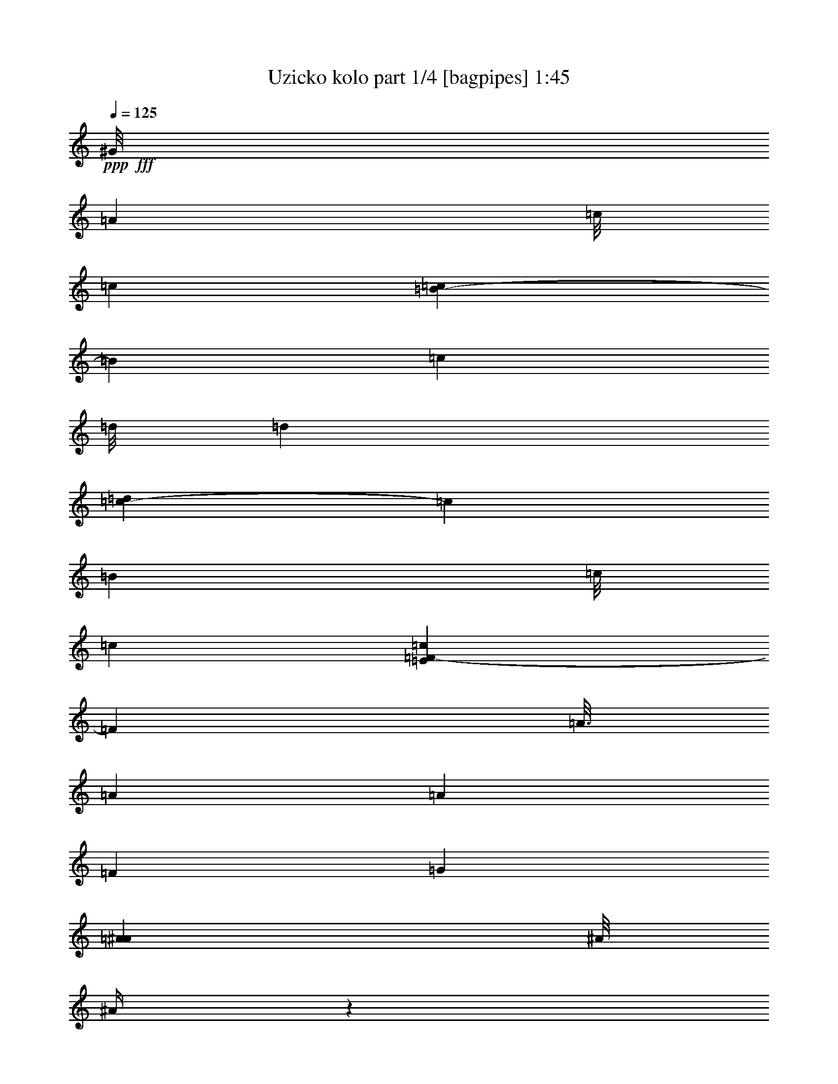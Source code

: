 % Produced with Bruzo's Transcoding Environment
% Transcribed by  Bruzo

X:1
T:  Uzicko kolo part 1/4 [bagpipes] 1:45
Z: Transcribed with BruTE 64
L: 1/4
Q: 125
K: C
+ppp+
+fff+
[^G/8]
[=A7937/31744]
[=c/8]
[=c5953/31744]
[=c3307/15872=B3307/15872-]
[=B11575/31744]
[=c11575/31744]
[=d/8]
[=d5953/31744]
[=d3307/15872=c3307/15872-]
[=c11575/31744]
[=B11575/31744]
[=c/8]
[=c5953/31744]
[=E3307/15872=c3307/15872=F3307/15872-]
[=F11245/31744]
[=A3/16]
[=A7937/31744]
[=A1571/7936]
[=F6283/31744]
[=G1819/7936]
[=A7937/31744^A7937/31744]
[^A/8]
[^A133/512]
z1491/3968
[^A2811/15872]
[^A/8]
[^A4299/31744]
[=A9591/31744-]
[=E/8=A/8]
[=F12237/31744]
[=A2811/15872]
[=A/8]
[=A4299/31744]
[=A1571/7936]
[=F7275/31744]
[=G1571/7936]
[=A9591/31744^A9591/31744]
[^A3/16]
[^A533/3968]
z5805/15872
[^A/8]
[^A5953/31744]
[^A3307/15872=A3307/15872-]
[=A7607/31744-]
[=E/8=A/8]
[=F13559/31744]
[=G12567/31744]
[=G1819/7936]
[=F6283/31744]
[=E1571/7936]
[=F5291/31744]
[=G/8]
[=G7937/31744]
[=G4251/31744]
z1453/3968
[=G3/16]
[=G5953/31744]
[=G/8]
[=G5953/31744]
[=G3307/15872^G3307/15872=A3307/15872-]
[=A11245/31744]
[=c3/16]
[=c7937/31744]
[=B12567/31744]
[=c13229/31744]
[=d3/16]
[=d7937/31744]
[=c12567/31744]
[=B13229/31744]
[=c3/16]
[=c7937/31744=E7937/31744]
[=F12237/31744]
[=A2811/15872]
[=A/8]
[=A4299/31744]
[=A1571/7936]
[=F7275/31744]
[=G1571/7936]
[=A9591/31744^A9591/31744]
[^A3/16]
[^A33/248]
z5825/15872
[^A/8]
[^A5953/31744]
[^A3307/15872=A3307/15872-]
[=A7607/31744-]
[=E/8=A/8]
[=F11575/31744]
[=A/8]
[=A7937/31744]
[=A4961/15872]
[=F6283/31744]
[=G1571/7936]
[=A5291/31744]
[^A/8]
[^A7937/31744]
[^A4211/31744]
z729/1984
[^A3/16]
[^A7937/31744]
[=A7937/31744-]
[=E3307/15872=A3307/15872=F3307/15872-]
[=F11575/31744]
[=G13559/31744]
[=G1571/7936]
[=F6283/31744]
[=E1819/7936]
[=F7937/31744=G7937/31744]
[=G/8]
[=G4083/15872]
z1501/3968
[=G2811/15872]
[=G/8]
[=G5953/31744]
[=G/8]
[=G7937/31744^G7937/31744]
[=A379/992]
z3417/7936
[^A3/16]
[^A7937/31744]
[=A7937/31744-]
[^G3307/15872=A3307/15872-]
[=A2865/7936]
z5845/15872
[^A/8]
[^A5953/31744]
[^A3307/15872=A3307/15872-]
[=A7607/31744-]
[^G/8=A/8]
[=A1721/3968]
z97/256
[^A2811/15872]
[^A/8]
[^A4299/31744]
[=A11575/31744]
[=G/8]
[=G5953/31744]
[=G/8]
[=G2977/15872]
[=G/8]
[=G5953/31744]
[=G/8]
[=G7937/31744]
[=F7937/31744-]
[=F3307/15872^G3307/15872=A3307/15872-]
[=A715/1984]
z5855/15872
[^A/8]
[^A5953/31744]
[^A3307/15872=A3307/15872-]
[=A11245/31744]
[^A3/16]
[^A7937/31744]
[=A12567/31744]
[=G1819/7936]
[=A6283/31744]
[=F11575/31744]
[=G/8]
[=G5953/31744]
[=G/8]
[=G2977/15872]
[=G/8]
[=G5953/31744]
[=G/8]
[=G7937/31744]
[=A1571/7936]
[^A6283/31744]
[=c1819/7936]
[=d6283/31744]
[=c1571/7936]
[=d7275/31744]
[=c1571/7936]
[^A6283/31744]
[=A1323/7936]
[=G/8-]
[=G4299/31744^G4299/31744]
[=A429/992]
z3017/7936
[^A2811/15872]
[^A/8]
[^A4299/31744]
[=A9591/31744-]
[^G/8=A/8]
[=A3513/7936]
z367/992
[^A2811/15872]
[^A/8]
[^A4299/31744]
[=A9591/31744-]
[^G/8=A/8]
[=A1549/3968]
z3351/7936
[^A3/16]
[^A7937/31744]
[=A12237/31744]
[=G2811/15872]
[=G/8]
[=G5953/31744]
[=G/8]
[=G5953/31744]
[=G/8]
[=G5953/31744]
[=G3307/15872=F3307/15872-]
[=F7607/31744-]
[=F/8^G/8]
[=A877/1984]
z2941/7936
[^A2811/15872]
[^A/8]
[^A4299/31744]
[=A11575/31744]
[^A/8]
[^A5953/31744]
[^A3307/15872=A3307/15872-]
[=A11575/31744]
[=G1571/7936]
[=A7275/31744]
[=F12237/31744]
[=G2811/15872]
[=G/8]
[=G5953/31744]
[=G/8]
[=G5953/31744]
[=G/8]
[=G5953/31744]
[=G/8]
[=G2977/15872]
[=G/8]
[=G5953/31744]
[=G/8]
[=G5953/31744]
[=G/8]
[=G5953/31744]
[=G/8]
[=G2977/15872]
[=G/8]
[=G5953/31744]
[=G/8]
[=G7937/31744^c7937/31744]
[=d12237/31744]
+ff+
[=f2811/15872]
[=f/8]
[=f4299/31744]
[=e13559/31744]
[=f12237/31744]
[=g2811/15872]
[=g/8]
[=g4299/31744]
[=f13559/31744]
[=e12237/31744]
[=f2811/15872]
[=f/8]
+fff+
[^G4299/31744=f4299/31744]
[^A13559/31744]
[=d12567/31744]
[=d1819/7936]
[^A6283/31744]
[=c1571/7936]
[=d5291/31744]
+f+
[^d/8]
[^d7937/31744]
[^d4961/15872]
+fff+
[=c6283/31744]
+ff+
[=f1571/7936]
+f+
[^d5291/31744]
+fff+
[=c/8]
[=c5953/31744]
[^G3307/15872=c3307/15872^A3307/15872-]
[^A11575/31744]
[=d13559/31744]
[=d1571/7936]
[^A6283/31744]
[=c1819/7936]
[=d7937/31744^d7937/31744]
+f+
[^d/8]
[^d7937/31744]
[^d1571/7936]
+fff+
[=c6283/31744]
+ff+
[=f1819/7936]
+fff+
[^d7937/31744=c7937/31744]
[=c/8]
[=c7937/31744=A7937/31744]
[^A12237/31744]
[=c2811/15872]
[=c/8]
[=c4299/31744]
[=c1571/7936]
[^A7275/31744]
[=A1571/7936]
[^A9591/31744=c9591/31744]
[=c3/16]
[=c273/1984]
z5753/15872
[=c/8]
[=c5953/31744]
[=c/8]
[=c2977/15872]
[=c/8]
[=c4299/31744^c4299/31744]
[=d11575/31744]
+ff+
[=f/8]
[=f5953/31744]
[=f3307/15872=e3307/15872-]
[=e11575/31744]
[=f11575/31744]
[=g/8]
[=g5953/31744]
[=g3307/15872=f3307/15872-]
[=f11575/31744]
[=e11575/31744]
[=f/8]
[=f5953/31744]
+fff+
[^G3307/15872=f3307/15872^A3307/15872-]
[^A11575/31744]
[=d13559/31744]
[=d1571/7936]
[^A6283/31744]
[=c1819/7936]
[=d7937/31744^d7937/31744]
+f+
[^d/8]
[^d7937/31744]
[^d1571/7936]
+fff+
[=c6283/31744]
+ff+
[=f1819/7936]
+fff+
[^d7937/31744=c7937/31744]
[=c/8]
[=c7937/31744^G7937/31744]
[^A12567/31744]
[=d13559/31744]
[=d1571/7936]
[^A7275/31744]
[=c1571/7936]
[=d9591/31744^d9591/31744]
+f+
[^d3/16]
[^d4299/31744]
[^d1571/7936]
+fff+
[=c7275/31744]
+ff+
[=f1571/7936]
+fff+
[^d9591/31744=c9591/31744]
[=c3/16]
[=A4299/31744=c4299/31744]
[^A11575/31744]
[=c/8]
[=c7937/31744]
[=c4961/15872]
[^A6283/31744]
[=A1571/7936]
[^A5291/31744]
[=c/8]
[=c7937/31744]
[=c4315/31744]
z1445/3968
[=c3/16]
[=c5953/31744]
[=c/8]
[=c5953/31744]
[=c3307/15872^c3307/15872=d3307/15872-]
[=d181/496]
z5783/15872
+f+
[^d/8]
[^d5953/31744]
+fff+
[^d3307/15872=d3307/15872-]
[=d7607/31744-]
[^c/8=d/8]
[=d3473/7936]
z3/8
+f+
[^d2811/15872]
[^d/8]
[^d4299/31744]
+fff+
[=d9591/31744-]
[^c/8=d/8]
[=d1529/3968]
z3391/7936
+f+
[^d3/16]
[^d7937/31744]
+fff+
[=d12237/31744]
[=c2811/15872]
[=c/8]
[=c5953/31744]
[=c/8]
[=c5953/31744]
[=c/8]
[=c5953/31744]
[=c3307/15872^A3307/15872-]
[^A7607/31744-]
[^A/8^c/8]
[=d867/1984]
z2981/7936
+f+
[^d2811/15872]
[^d/8]
[^d4299/31744]
+fff+
[=d11575/31744]
+f+
[^d/8]
[^d5953/31744]
+fff+
[^d3307/15872=d3307/15872-]
[=d11575/31744]
[=c1571/7936]
[=d7275/31744]
[^A12237/31744]
[=c2811/15872]
[=c/8]
[=c5953/31744]
[=c/8]
[=c5953/31744]
[=c/8]
[=c5953/31744]
[=c3307/15872=d3307/15872-]
[=d1323/7936]
+f+
[^d6283/31744]
+ff+
[=f1571/7936]
[=g7275/31744]
[=f1571/7936]
[=g6283/31744]
[=f1819/7936]
+f+
[^d6283/31744]
+fff+
[=d1571/7936]
[=c7275/31744^c7275/31744]
[=d381/992]
z3401/7936
+f+
[^d3/16]
[^d7937/31744]
+fff+
[=d7937/31744-]
[^c3307/15872=d3307/15872-]
[=d2881/7936]
z5813/15872
+f+
[^d/8]
[^d5953/31744]
+fff+
[^d3307/15872=d3307/15872-]
[=d7607/31744-]
[^c/8=d/8]
[=d1729/3968]
z2991/7936
+f+
[^d2811/15872]
[^d/8]
[^d4299/31744]
+fff+
[=d11575/31744]
[=c/8]
[=c5953/31744]
[=c/8]
[=c2977/15872]
[=c/8]
[=c5953/31744]
[=c/8]
[=c7937/31744]
[^A7937/31744-]
[^A3307/15872^c3307/15872=d3307/15872-]
[=d719/1984]
z5823/15872
+f+
[^d/8]
[^d5953/31744]
+fff+
[^d3307/15872=d3307/15872-]
[=d11245/31744]
+f+
[^d3/16]
[^d7937/31744]
+fff+
[=d12567/31744]
[=c1819/7936]
[=d6283/31744]
[^A11575/31744]
[=c/8]
[=c5953/31744]
[=c/8]
[=c2977/15872]
[=c/8]
[=c5953/31744]
[=c3307/15872^A3307/15872-]
[^A5291/31744]
[=A1571/7936]
[^A9591/31744=c9591/31744]
[=c3/16]
[=c5953/31744]
[=c/8]
[=c8175/31744]
z685/992
[^G/8]
[=A11575/31744]
[=c/8]
[=c5953/31744]
[=c3307/15872=B3307/15872-]
[=B11575/31744]
[=c11575/31744]
[=d/8]
[=d5953/31744]
[=d3307/15872=c3307/15872-]
[=c11575/31744]
[=B11575/31744]
[=c/8]
[=c5953/31744]
[=E3307/15872=c3307/15872=F3307/15872-]
[=F11245/31744]
[=A3/16]
[=A7937/31744]
[=A1571/7936]
[=F6283/31744]
[=G1819/7936]
[=A7937/31744^A7937/31744]
[^A/8]
[^A4075/15872]
z1503/3968
[^A2811/15872]
[^A/8]
[^A4299/31744]
[=A9591/31744-]
[=E/8=A/8]
[=F12237/31744]
[=A2811/15872]
[=A/8]
[=A4299/31744]
[=A1571/7936]
[=F7275/31744]
[=G1571/7936]
[=A9591/31744^A9591/31744]
[^A3/16]
[^A521/3968]
z5853/15872
[^A/8]
[^A5953/31744]
[^A3307/15872=A3307/15872-]
[=A7607/31744-]
[=E/8=A/8]
[=F13559/31744]
[=G12567/31744]
[=G1819/7936]
[=F6283/31744]
[=E1571/7936]
[=F5291/31744]
[=G/8]
[=G7937/31744]
[=G4155/31744]
z1465/3968
[=G3/16]
[=G5953/31744]
[=G/8]
[=G5953/31744]
[=G3307/15872^G3307/15872=A3307/15872-]
[=A11245/31744]
[=c3/16]
[=c7937/31744]
[=B12567/31744]
[=c13229/31744]
[=d3/16]
[=d7937/31744]
[=c12567/31744]
[=B13229/31744]
[=c3/16]
[=c7937/31744=E7937/31744]
[=F12237/31744]
[=A7275/31744]
[=A/8]
[=A4961/15872]
[=F6283/31744]
[=G1571/7936]
[=A5291/31744]
[^A/8]
[^A7937/31744]
[^A4459/31744]
z1427/3968
[^A3/16]
[^A7937/31744]
[=A7937/31744-]
[=E3307/15872=A3307/15872=F3307/15872-]
[=F11245/31744]
[=A3/16]
[=A7937/31744]
[=A1571/7936]
[=F6283/31744]
[=G1819/7936]
[=A7937/31744^A7937/31744]
[^A/8]
[^A4299/31744]
[^A4115/31744]
z735/1984
[^A2811/15872]
[^A/8]
[^A4299/31744]
[=A9591/31744-]
[=E/8=A/8]
[=F12567/31744]
[=G13559/31744]
[=G1571/7936]
[=F7275/31744]
[=E1571/7936]
[=F9591/31744=G9591/31744]
[=G3/16]
[=G277/1984]
z5721/15872
[=G/8]
[=G5953/31744]
[=G/8]
[=G2977/15872]
[=G/8]
[=G4299/31744^G4299/31744]
[=A219/496]
z95/256
[^A2811/15872]
[^A/8]
[^A4299/31744]
[=A9591/31744-]
[^G/8=A/8]
[=A3089/7936]
z105/248
[^A3/16]
[^A7937/31744]
[=A7937/31744-]
[^G3307/15872=A3307/15872-]
[=A1461/3968]
z5731/15872
[^A/8]
[^A5953/31744]
[^A3307/15872=A3307/15872-]
[=A11245/31744]
[=G3/16]
[=G5953/31744]
[=G/8]
[=G5953/31744]
[=G/8]
[=G2977/15872]
[=G/8]
[=G4299/31744]
[=F9591/31744-]
[=F/8^G/8]
[=A771/1984]
z3365/7936
[^A3/16]
[^A7937/31744]
[=A12237/31744]
[^A2811/15872]
[^A/8]
[^A4299/31744]
[=A13559/31744]
[=G1571/7936]
[=A6283/31744]
[=F13229/31744]
[=G3/16]
[=G5953/31744]
[=G/8]
[=G5953/31744]
[=G/8]
[=G2977/15872]
[=G/8]
[=G4299/31744]
[=A1571/7936]
[^A7275/31744]
[=c1571/7936]
[=d6283/31744]
[=c1819/7936]
[=d6283/31744]
[=c1571/7936]
[^A7275/31744]
[=A1571/7936]
[=G8267/31744^G8267/31744=A8267/31744-]
[=A91/248]
z5751/15872
[^A/8]
[^A5953/31744]
[^A3307/15872=A3307/15872-]
[=A7607/31744-]
[^G/8=A/8]
[=A3489/7936]
z185/496
[^A2811/15872]
[^A/8]
[^A4299/31744]
[=A9591/31744-]
[^G/8=A/8]
[=A1537/3968]
z3375/7936
[^A3/16]
[^A7937/31744]
[=A12237/31744]
[=G2811/15872]
[=G/8]
[=G5953/31744]
[=G/8]
[=G5953/31744]
[=G/8]
[=G5953/31744]
[=G3307/15872=F3307/15872-]
[=F7607/31744-]
[=F/8^G/8]
[=A871/1984]
z2965/7936
[^A2811/15872]
[^A/8]
[^A4299/31744]
[=A11575/31744]
[^A/8]
[^A5953/31744]
[^A3307/15872=A3307/15872-]
[=A11575/31744]
[=G1571/7936]
[=A7275/31744]
[=F12237/31744]
[=G2811/15872]
[=G/8]
[=G5953/31744]
[=G/8]
[=G5953/31744]
[=G/8]
[=G5953/31744]
[=G/8]
[=G2977/15872]
[=G/8]
[=G5953/31744]
[=G/8]
[=G5953/31744]
[=G/8]
[=G5953/31744]
[=G/8]
[=G2977/15872]
[=G/8]
[=G4299/31744]
[=F9591/31744-]
[=F/8=A/8]
[^A12567/31744]
[=F13559/31744]
[^A13559/31744]
[=c7937/31744-]
[=c3307/15872^c3307/15872=d3307/15872-]
[=d11575/31744]
+f+
[^d13559/31744]
+fff+
[=d12567/31744]
[=c9591/31744-]
[=c2811/15872^c2811/15872=d2811/15872]
[=d/8]
[=d5953/31744]
[=d/8]
[=d5953/31744]
[=d/8]
[=d2977/15872]
[=d/8]
[=d5953/31744]
[=d/8]
[=d5953/31744]
[=d/8]
[=d5953/31744]
[=d/8]
[=d2977/15872]
[=d/8]
[=d5953/31744]
[=d/8]
[=d5953/31744]
[=d/8]
[=d5953/31744]
[=d3307/15872=f3307/15872-]
+ff+
[=f11575/31744]
+f+
[^d11575/31744]
[^d/8]
[^d5953/31744]
+fff+
[^d3307/15872=d3307/15872-]
[=d11245/31744]
[=d3/16]
[=d7937/31744]
[=c12237/31744]
[=c2811/15872]
[=c/8]
[=c4299/31744]
[=B9591/31744]
[=B3/16=c3/16]
[=c5953/31744]
[=c/8]
[=c2977/15872]
[=c/8]
[=c5953/31744]
[=c/8]
[=c5953/31744]
[=c/8]
[=c5953/31744]
[=c/8]
[=c2977/15872]
[=c/8]
[=c5953/31744]
[=c/8]
[=c5953/31744]
[=c/8]
[=c5953/31744]
[=c3307/15872=F3307/15872-]
[=F7607/31744-]
[=F/8=A/8]
[^A13559/31744]
[=F12567/31744]
[^A13559/31744]
[=c9591/31744-]
[=c/8^c/8]
[=d12567/31744]
+f+
[^d13559/31744]
+fff+
[=d13559/31744]
[=c7937/31744-]
[=c1075/7936^c1075/7936=d1075/7936-]
[=d2811/15872]
[=d/8]
[=d5953/31744]
[=d/8]
[=d5953/31744]
[=d/8]
[=d5953/31744]
[=d/8]
[=d2977/15872]
[=d/8]
[=d5953/31744]
[=d/8]
[=d5953/31744]
[=d/8]
[=d5953/31744]
[=d/8]
[=d2977/15872]
[=d/8]
[=d5953/31744]
[=d/8]
[=d7937/31744]
+ff+
[=f12567/31744]
+f+
[^d13229/31744]
[^d3/16]
[^d7937/31744]
+fff+
[=d12237/31744]
[=d2811/15872]
[=d/8]
[=d4299/31744]
[=c11575/31744]
[=c/8]
[=c5953/31744]
[=c3307/15872=B3307/15872-]
[=B7607/31744]
[=B2811/15872=c2811/15872]
[=c/8]
[=c5953/31744]
[=c/8]
[=c5953/31744]
[=c/8]
[=c2977/15872]
[=c/8]
[=c5953/31744]
[=c/8]
[=c5953/31744]
[=c/8]
[=c5953/31744]
[=c/8]
[=c2977/15872]
[=c/8]
[=c5953/31744]
[=c/8]
[=c5953/31744]
[=c/8]
[=c5953/31744]
[^G3307/15872=c3307/15872=A3307/15872-]
[=A359/992]
z5831/15872
[^A/8]
[^A5953/31744]
[^A3307/15872=A3307/15872-]
[=A7607/31744-]
[^G/8=A/8]
[=A3449/7936]
z375/992
[^A2811/15872]
[^A/8]
[^A4299/31744]
[=A9591/31744-]
[^G/8=A/8]
[=A1517/3968]
z3415/7936
[^A3/16]
[^A7937/31744]
[=A12237/31744]
[=G2811/15872]
[=G/8]
[=G5953/31744]
[=G/8]
[=G5953/31744]
[=G/8]
[=G5953/31744]
[=G3307/15872=F3307/15872-]
[=F7607/31744-]
[=F/8^G/8]
[=A861/1984]
z3005/7936
[^A2811/15872]
[^A/8]
[^A4299/31744]
[=A11575/31744]
[^A/8]
[^A5953/31744]
[^A3307/15872=A3307/15872-]
[=A11575/31744]
[=G1571/7936]
[=A7275/31744]
[=F12237/31744]
[=G2811/15872]
[=G/8]
[=G5953/31744]
[=G/8]
[=G5953/31744]
[=G/8]
[=G5953/31744]
[=G3307/15872=A3307/15872-]
[=A1323/7936]
[^A6283/31744]
[=c1571/7936]
[=d7275/31744]
[=c1571/7936]
[=d6283/31744]
[=c1819/7936]
[^A6283/31744]
[=A1571/7936]
[=G7275/31744^G7275/31744]
[=A189/496]
z3425/7936
[^A3/16]
[^A7937/31744]
[=A7937/31744-]
[^G3307/15872=A3307/15872-]
[=A2857/7936]
z5861/15872
[^A/8]
[^A5953/31744]
[^A3307/15872=A3307/15872-]
[=A7607/31744-]
[^G/8=A/8]
[=A1717/3968]
z3015/7936
[^A2811/15872]
[^A/8]
[^A4299/31744]
[=A11575/31744]
[=G/8]
[=G5953/31744]
[=G/8]
[=G2977/15872]
[=G/8]
[=G5953/31744]
[=G/8]
[=G7937/31744]
[=F9591/31744-]
[=F/8^G/8]
[=A25/64]
z3349/7936
[^A3/16]
[^A7937/31744]
[=A12237/31744]
[^A2811/15872]
[^A/8]
[^A4299/31744]
[=A13559/31744]
[=G1571/7936]
[=A6283/31744]
[=F13229/31744]
[=G3/16]
[=G5953/31744]
[=G/8]
[=G5953/31744]
[=G/8]
[=G2977/15872]
[=G/8]
[=G5953/31744]
[=G/8]
[=G5953/31744]
[=G/8]
[=G5953/31744]
[=G/8]
[=G2977/15872]
[=G/8]
[=G5953/31744]
[=G/8]
[=G7937/31744]
[=F12567/31744]
[=G,13311/3968=B,13311/3968=F13311/3968=G13311/3968]
[=C,13201/3968=E,13201/3968=G,13201/3968=C13201/3968=E13201/3968]
z99035/15872

X:2
T:  Uzicko kolo part 2/4 [harp] 1:45
Z: Transcribed with BruTE 50
L: 1/4
Q: 125
K: C
+ppp+
z13559/31744
+fff+
[=F12233/31744=A12233/31744=c12233/31744=f12233/31744]
z13893/31744
[=F13883/31744=A13883/31744=c13883/31744=f13883/31744]
z12243/31744
[=F13549/31744=A13549/31744=c13549/31744=f13549/31744]
z13569/31744
[=F12223/31744=A12223/31744=c12223/31744=f12223/31744]
z13903/31744
[=F13873/31744=A13873/31744=c13873/31744=f13873/31744]
z12253/31744
[=F13539/31744=A13539/31744=c13539/31744=f13539/31744]
z13579/31744
[=C12213/31744=E12213/31744^A12213/31744=c12213/31744=e12213/31744]
z13913/31744
[=C13863/31744=E13863/31744^A13863/31744=c13863/31744=e13863/31744]
z12263/31744
[=F13529/31744=A13529/31744=c13529/31744=f13529/31744]
z13589/31744
[=F12203/31744=A12203/31744=c12203/31744=f12203/31744]
z13923/31744
[=C13853/31744=E13853/31744^A13853/31744=c13853/31744=e13853/31744]
z12273/31744
[=C13519/31744=E13519/31744^A13519/31744=c13519/31744=e13519/31744]
z13599/31744
[=G,12193/31744=D12193/31744=F12193/31744=B12193/31744=f12193/31744=g12193/31744]
z13933/31744
[=G,13843/31744=D13843/31744=F13843/31744=B13843/31744=f13843/31744=g13843/31744]
z12283/31744
[=C13509/31744=E13509/31744^A13509/31744=c13509/31744=e13509/31744]
z439/1024
[=C393/1024=E393/1024^A393/1024=c393/1024=e393/1024]
z13943/31744
[=F13833/31744=A13833/31744=c13833/31744=f13833/31744]
z12293/31744
[=F13499/31744=A13499/31744=c13499/31744=f13499/31744]
z13619/31744
[=F12173/31744=A12173/31744=c12173/31744=f12173/31744]
z13953/31744
[=F13823/31744=A13823/31744=c13823/31744=f13823/31744]
z12303/31744
[=F13489/31744=A13489/31744=c13489/31744=f13489/31744]
z13629/31744
[=F12163/31744=A12163/31744=c12163/31744=f12163/31744]
z13963/31744
[=C13813/31744=E13813/31744^A13813/31744=c13813/31744=e13813/31744]
z12313/31744
[=C13479/31744=E13479/31744^A13479/31744=c13479/31744=e13479/31744]
z13639/31744
[=F12153/31744=A12153/31744=c12153/31744=f12153/31744]
z13973/31744
[=F13803/31744=A13803/31744=c13803/31744=f13803/31744]
z12323/31744
[=C13469/31744=E13469/31744^A13469/31744=c13469/31744=e13469/31744]
z13649/31744
[=C12143/31744=E12143/31744^A12143/31744=c12143/31744=e12143/31744]
z13983/31744
[=G,13793/31744=D13793/31744=F13793/31744=B13793/31744=f13793/31744=g13793/31744]
z12333/31744
[=G,13459/31744=D13459/31744=F13459/31744=B13459/31744=f13459/31744=g13459/31744]
z13659/31744
[=C12133/31744=E12133/31744^A12133/31744=c12133/31744=e12133/31744]
z13993/31744
[=C13783/31744=E13783/31744^A13783/31744=c13783/31744=e13783/31744]
z12343/31744
[=F13449/31744=A13449/31744=c13449/31744=f13449/31744]
z13669/31744
[=F12123/31744=A12123/31744=c12123/31744=f12123/31744]
z14003/31744
[=F13773/31744=A13773/31744=c13773/31744=f13773/31744]
z12353/31744
[=F13439/31744=A13439/31744=c13439/31744=f13439/31744]
z13679/31744
[=F12113/31744=A12113/31744=c12113/31744=f12113/31744]
z14013/31744
[=F13763/31744=A13763/31744=c13763/31744=f13763/31744]
z12363/31744
[=C13429/31744=E13429/31744^A13429/31744=c13429/31744=e13429/31744]
z13689/31744
[=C12103/31744=E12103/31744^A12103/31744=c12103/31744=e12103/31744]
z14023/31744
[=F13753/31744=A13753/31744=c13753/31744=f13753/31744]
z12373/31744
[=F13419/31744=A13419/31744=c13419/31744=f13419/31744]
z13699/31744
[=G,12093/31744=D12093/31744=F12093/31744=B12093/31744=f12093/31744=g12093/31744]
z14033/31744
[=G,13743/31744=D13743/31744=F13743/31744=B13743/31744=f13743/31744=g13743/31744]
z12383/31744
[=C13409/31744=E13409/31744^A13409/31744=c13409/31744=e13409/31744]
z13709/31744
[=C12083/31744=E12083/31744^A12083/31744=c12083/31744=e12083/31744]
z453/1024
[=C443/1024=E443/1024^A443/1024=c443/1024=e443/1024]
z12393/31744
[=C13399/31744=E13399/31744^A13399/31744=c13399/31744=e13399/31744]
z13719/31744
[=F12073/31744=A12073/31744=c12073/31744=f12073/31744]
z14053/31744
[=F13723/31744=A13723/31744=c13723/31744=f13723/31744]
z13395/31744
[=F12397/31744=A12397/31744=c12397/31744=f12397/31744]
z13729/31744
[=F14047/31744=A14047/31744=c14047/31744=f14047/31744]
z12079/31744
[=F13713/31744=A13713/31744=c13713/31744=f13713/31744]
z13405/31744
[=F12387/31744=A12387/31744=c12387/31744=f12387/31744]
z13739/31744
[=C14037/31744=E14037/31744^A14037/31744=c14037/31744=e14037/31744]
z12089/31744
[=C13703/31744=E13703/31744^A13703/31744=c13703/31744=e13703/31744]
z13415/31744
[=F12377/31744=A12377/31744=c12377/31744=f12377/31744]
z13749/31744
[=F14027/31744=A14027/31744=c14027/31744=f14027/31744]
z12099/31744
[=G,13693/31744=D13693/31744=F13693/31744=B13693/31744=f13693/31744=g13693/31744]
z13425/31744
[=G,12367/31744=D12367/31744=F12367/31744=B12367/31744=f12367/31744=g12367/31744]
z13759/31744
[=C14017/31744=E14017/31744^A14017/31744=c14017/31744=e14017/31744]
z12109/31744
[=C13683/31744=E13683/31744^A13683/31744=c13683/31744=e13683/31744]
z13435/31744
[=C12357/31744=E12357/31744^A12357/31744=c12357/31744=e12357/31744]
z13769/31744
[=C14007/31744=E14007/31744^A14007/31744=c14007/31744=e14007/31744]
z12119/31744
[^A13673/31744=d13673/31744=f13673/31744^a13673/31744]
z13445/31744
[^A12347/31744=d12347/31744=f12347/31744^a12347/31744]
z13779/31744
[^A13997/31744=d13997/31744=f13997/31744^a13997/31744]
z12129/31744
[^A13663/31744=d13663/31744=f13663/31744^a13663/31744]
z13455/31744
[^A12337/31744=d12337/31744=f12337/31744^a12337/31744]
z13789/31744
[^A13987/31744=d13987/31744=f13987/31744^a13987/31744]
z12139/31744
[=F13653/31744=A13653/31744^d13653/31744=f13653/31744]
z13465/31744
[=F12327/31744=A12327/31744^d12327/31744=f12327/31744]
z13799/31744
[^A13977/31744=d13977/31744=f13977/31744^a13977/31744]
z12149/31744
[^A13643/31744=d13643/31744=f13643/31744^a13643/31744]
z13475/31744
[=F12317/31744=A12317/31744^d12317/31744=f12317/31744]
z13809/31744
[=F13967/31744=A13967/31744^d13967/31744=f13967/31744]
z12159/31744
[=C13633/31744=E13633/31744^A13633/31744=c13633/31744]
z435/1024
[=C397/1024=E397/1024^A397/1024=c397/1024]
z13819/31744
[=F13957/31744=A13957/31744=c13957/31744=f13957/31744]
z12169/31744
[=F13623/31744=A13623/31744=c13623/31744=f13623/31744]
z13495/31744
[^A12297/31744=d12297/31744=f12297/31744^a12297/31744]
z13829/31744
[^A13947/31744=d13947/31744=f13947/31744^a13947/31744]
z12179/31744
[^A13613/31744=d13613/31744=f13613/31744^a13613/31744]
z13505/31744
[^A12287/31744=d12287/31744=f12287/31744^a12287/31744]
z13839/31744
[^A13937/31744=d13937/31744=f13937/31744^a13937/31744]
z12189/31744
[^A13603/31744=d13603/31744=f13603/31744^a13603/31744]
z13515/31744
[=F12277/31744=A12277/31744^d12277/31744=f12277/31744]
z13849/31744
[=F13927/31744=A13927/31744^d13927/31744=f13927/31744]
z12199/31744
[^A13593/31744=d13593/31744=f13593/31744^a13593/31744]
z13525/31744
[^A12267/31744=d12267/31744=f12267/31744^a12267/31744]
z13859/31744
[=F13917/31744=A13917/31744^d13917/31744=f13917/31744]
z12209/31744
[=F13583/31744=A13583/31744^d13583/31744=f13583/31744]
z13535/31744
[=C12257/31744=E12257/31744^A12257/31744=c12257/31744]
z13869/31744
[=C13907/31744=E13907/31744^A13907/31744=c13907/31744]
z12219/31744
[=F13573/31744=A13573/31744=c13573/31744=f13573/31744]
z13545/31744
[=F12247/31744=A12247/31744=c12247/31744=f12247/31744]
z13879/31744
[^A13897/31744=d13897/31744=f13897/31744^a13897/31744]
z12229/31744
[^A13563/31744=d13563/31744=f13563/31744^a13563/31744]
z13555/31744
[^A12237/31744=d12237/31744=f12237/31744^a12237/31744]
z13889/31744
[^A13887/31744=d13887/31744=f13887/31744^a13887/31744]
z12239/31744
[^A13553/31744=d13553/31744=f13553/31744^a13553/31744]
z13565/31744
[^A12227/31744=d12227/31744=f12227/31744^a12227/31744]
z13899/31744
[=F13877/31744=A13877/31744^d13877/31744=f13877/31744]
z12249/31744
[=F13543/31744=A13543/31744^d13543/31744=f13543/31744]
z13575/31744
[^A12217/31744=d12217/31744=f12217/31744^a12217/31744]
z13909/31744
[^A13867/31744=d13867/31744=f13867/31744^a13867/31744]
z12259/31744
[=C13533/31744=E13533/31744^A13533/31744=c13533/31744]
z13585/31744
[=C12207/31744=E12207/31744^A12207/31744=c12207/31744]
z449/1024
[=F447/1024=A447/1024^d447/1024=f447/1024]
z12269/31744
[=F13523/31744=A13523/31744^d13523/31744=f13523/31744]
z13595/31744
[=F12197/31744=A12197/31744^d12197/31744=f12197/31744]
z13929/31744
[=F13847/31744=A13847/31744^d13847/31744=f13847/31744]
z12279/31744
[^A13513/31744=d13513/31744=f13513/31744^a13513/31744]
z13605/31744
[^A12187/31744=d12187/31744=f12187/31744^a12187/31744]
z13939/31744
[^A13837/31744=d13837/31744=f13837/31744^a13837/31744]
z12289/31744
[^A13503/31744=d13503/31744=f13503/31744^a13503/31744]
z13615/31744
[^A12177/31744=d12177/31744=f12177/31744^a12177/31744]
z13949/31744
[^A13827/31744=d13827/31744=f13827/31744^a13827/31744]
z12299/31744
[=F13493/31744=A13493/31744^d13493/31744=f13493/31744]
z13625/31744
[=F12167/31744=A12167/31744^d12167/31744=f12167/31744]
z13959/31744
[^A13817/31744=d13817/31744=f13817/31744^a13817/31744]
z12309/31744
[^A13483/31744=d13483/31744=f13483/31744^a13483/31744]
z13635/31744
[=C12157/31744=E12157/31744^A12157/31744=c12157/31744]
z13969/31744
[=C13807/31744=E13807/31744^A13807/31744=c13807/31744]
z12319/31744
[=F13473/31744=A13473/31744=c13473/31744=f13473/31744]
z13645/31744
[=F12147/31744=A12147/31744=c12147/31744=f12147/31744]
z13979/31744
[=F13797/31744=A13797/31744=c13797/31744=f13797/31744]
z12329/31744
[=F13463/31744=A13463/31744=c13463/31744=f13463/31744]
z13655/31744
[=F12137/31744=A12137/31744=c12137/31744=f12137/31744]
z13989/31744
[=F13787/31744=A13787/31744=c13787/31744=f13787/31744]
z12339/31744
[=F13453/31744=A13453/31744=c13453/31744=f13453/31744]
z13665/31744
[=F12127/31744=A12127/31744=c12127/31744=f12127/31744]
z13999/31744
[=F13777/31744=A13777/31744=c13777/31744=f13777/31744]
z12349/31744
[=F13443/31744=A13443/31744=c13443/31744=f13443/31744]
z13675/31744
[=C12117/31744=E12117/31744^A12117/31744=c12117/31744=e12117/31744]
z14009/31744
[=C13767/31744=E13767/31744^A13767/31744=c13767/31744=e13767/31744]
z12359/31744
[=F13433/31744=A13433/31744=c13433/31744=f13433/31744]
z13685/31744
[=F12107/31744=A12107/31744=c12107/31744=f12107/31744]
z14019/31744
[=C13757/31744=E13757/31744^A13757/31744=c13757/31744=e13757/31744]
z399/1024
[=C433/1024=E433/1024^A433/1024=c433/1024=e433/1024]
z13695/31744
[=G,12097/31744=D12097/31744=F12097/31744=B12097/31744=f12097/31744=g12097/31744]
z14029/31744
[=G,13747/31744=D13747/31744=F13747/31744=B13747/31744=f13747/31744=g13747/31744]
z12379/31744
[=C13413/31744=E13413/31744^A13413/31744=c13413/31744=e13413/31744]
z13705/31744
[=C12087/31744=E12087/31744^A12087/31744=c12087/31744=e12087/31744]
z14039/31744
[=F13737/31744=A13737/31744=c13737/31744=f13737/31744]
z12389/31744
[=F13403/31744=A13403/31744=c13403/31744=f13403/31744]
z13715/31744
[=F12077/31744=A12077/31744=c12077/31744=f12077/31744]
z14049/31744
[=F13727/31744=A13727/31744=c13727/31744=f13727/31744]
z12399/31744
[=F13393/31744=A13393/31744=c13393/31744=f13393/31744]
z13725/31744
[=F14051/31744=A14051/31744=c14051/31744=f14051/31744]
z12075/31744
[=C13717/31744=E13717/31744^A13717/31744=c13717/31744=e13717/31744]
z13401/31744
[=C12391/31744=E12391/31744^A12391/31744=c12391/31744=e12391/31744]
z13735/31744
[=F14041/31744=A14041/31744=c14041/31744=f14041/31744]
z12085/31744
[=F13707/31744=A13707/31744=c13707/31744=f13707/31744]
z13411/31744
[=C12381/31744=E12381/31744^A12381/31744=c12381/31744=e12381/31744]
z13745/31744
[=C14031/31744=E14031/31744^A14031/31744=c14031/31744=e14031/31744]
z12095/31744
[=G,13697/31744=D13697/31744=F13697/31744=B13697/31744=f13697/31744=g13697/31744]
z13421/31744
[=G,12371/31744=D12371/31744=F12371/31744=B12371/31744=f12371/31744=g12371/31744]
z13755/31744
[=C14021/31744=E14021/31744^A14021/31744=c14021/31744=e14021/31744]
z12105/31744
[=C13687/31744=E13687/31744^A13687/31744=c13687/31744=e13687/31744]
z13431/31744
[=F12361/31744=A12361/31744=c12361/31744=f12361/31744]
z13765/31744
[=F14011/31744=A14011/31744=c14011/31744=f14011/31744]
z12115/31744
[=F13677/31744=A13677/31744=c13677/31744=f13677/31744]
z13441/31744
[=F12351/31744=A12351/31744=c12351/31744=f12351/31744]
z13775/31744
[=F14001/31744=A14001/31744=c14001/31744=f14001/31744]
z12125/31744
[=F13667/31744=A13667/31744=c13667/31744=f13667/31744]
z13451/31744
[=C12341/31744=E12341/31744^A12341/31744=c12341/31744=e12341/31744]
z13785/31744
[=C13991/31744=E13991/31744^A13991/31744=c13991/31744=e13991/31744]
z12135/31744
[=F13657/31744=A13657/31744=c13657/31744=f13657/31744]
z13461/31744
[=F12331/31744=A12331/31744=c12331/31744=f12331/31744]
z445/1024
[=G,451/1024=D451/1024=F451/1024=B451/1024=f451/1024=g451/1024]
z12145/31744
[=G,13647/31744=D13647/31744=F13647/31744=B13647/31744=f13647/31744=g13647/31744]
z13471/31744
[=C12321/31744=E12321/31744^A12321/31744=c12321/31744=e12321/31744]
z13805/31744
[=C13971/31744=E13971/31744^A13971/31744=c13971/31744=e13971/31744]
z12155/31744
[=C13637/31744=E13637/31744^A13637/31744=c13637/31744=e13637/31744]
z13481/31744
[=C12311/31744=E12311/31744^A12311/31744=c12311/31744=e12311/31744]
z13815/31744
[=F13961/31744=A13961/31744=c13961/31744=f13961/31744]
z12165/31744
[=F13627/31744=A13627/31744=c13627/31744=f13627/31744]
z13491/31744
[=F12301/31744=A12301/31744=c12301/31744=f12301/31744]
z13825/31744
[=F13951/31744=A13951/31744=c13951/31744=f13951/31744]
z12175/31744
[=F13617/31744=A13617/31744=c13617/31744=f13617/31744]
z13501/31744
[=F12291/31744=A12291/31744=c12291/31744=f12291/31744]
z13835/31744
[=C13941/31744=E13941/31744^A13941/31744=c13941/31744=e13941/31744]
z12185/31744
[=C13607/31744=E13607/31744^A13607/31744=c13607/31744=e13607/31744]
z13511/31744
[=F12281/31744=A12281/31744=c12281/31744=f12281/31744]
z13845/31744
[=F13931/31744=A13931/31744=c13931/31744=f13931/31744]
z12195/31744
[=G,13597/31744=D13597/31744=F13597/31744=B13597/31744=f13597/31744=g13597/31744]
z13521/31744
[=G,12271/31744=D12271/31744=F12271/31744=B12271/31744=f12271/31744=g12271/31744]
z13855/31744
[=C13921/31744=E13921/31744^A13921/31744=c13921/31744]
z12205/31744
[=C13587/31744=E13587/31744^A13587/31744=c13587/31744]
z13531/31744
[=C12261/31744=E12261/31744^A12261/31744=c12261/31744]
z13865/31744
[=C13911/31744=E13911/31744^A13911/31744=c13911/31744]
z12215/31744
[^A13577/31744=d13577/31744=f13577/31744^a13577/31744]
z13541/31744
[^A12251/31744=d12251/31744=f12251/31744^a12251/31744]
z13875/31744
[^A13901/31744=d13901/31744=f13901/31744^a13901/31744]
z12225/31744
[^A13567/31744=d13567/31744=f13567/31744^a13567/31744]
z13551/31744
[^A12241/31744=d12241/31744=f12241/31744^a12241/31744]
z13885/31744
[^A13891/31744=d13891/31744=f13891/31744^a13891/31744]
z12235/31744
[^A13557/31744=d13557/31744=f13557/31744^a13557/31744]
z13561/31744
[^A12231/31744=d12231/31744=f12231/31744^a12231/31744]
z13895/31744
[^A13881/31744=d13881/31744=f13881/31744^a13881/31744]
z395/1024
[^A437/1024=d437/1024=f437/1024^a437/1024]
z13571/31744
[^A12221/31744=d12221/31744=f12221/31744^a12221/31744]
z13905/31744
[^A13871/31744=d13871/31744=f13871/31744^a13871/31744]
z12255/31744
[=F13537/31744=A13537/31744=c13537/31744=f13537/31744]
z13581/31744
[=F12211/31744=A12211/31744=c12211/31744=f12211/31744]
z13915/31744
[=F13861/31744=A13861/31744=c13861/31744=f13861/31744]
z12265/31744
[=F13527/31744=A13527/31744=c13527/31744=f13527/31744]
z13591/31744
[^A12201/31744=d12201/31744=f12201/31744^a12201/31744]
z13925/31744
[^A13851/31744=d13851/31744=f13851/31744^a13851/31744]
z12275/31744
[^A13517/31744=d13517/31744=f13517/31744^a13517/31744]
z13601/31744
[^A12191/31744=d12191/31744=f12191/31744^a12191/31744]
z13935/31744
[^A13841/31744=d13841/31744=f13841/31744^a13841/31744]
z12285/31744
[^A13507/31744=d13507/31744=f13507/31744^a13507/31744]
z13611/31744
[^A12181/31744=d12181/31744=f12181/31744^a12181/31744]
z13945/31744
[^A13831/31744=d13831/31744=f13831/31744^a13831/31744]
z12295/31744
[^A13497/31744=d13497/31744=f13497/31744^a13497/31744]
z13621/31744
[^A12171/31744=d12171/31744=f12171/31744^a12171/31744]
z13955/31744
[^A13821/31744=d13821/31744=f13821/31744^a13821/31744]
z12305/31744
[^A13487/31744=d13487/31744=f13487/31744^a13487/31744]
z13631/31744
[=F12161/31744=A12161/31744=c12161/31744=f12161/31744]
z13965/31744
[=F13811/31744=A13811/31744=c13811/31744=f13811/31744]
z12315/31744
[=F13477/31744=A13477/31744=c13477/31744=f13477/31744]
z13641/31744
[=F12151/31744=A12151/31744=c12151/31744=f12151/31744]
z13975/31744
[=F13801/31744=A13801/31744=c13801/31744=f13801/31744]
z12325/31744
[=F13467/31744=A13467/31744=c13467/31744=f13467/31744]
z13651/31744
[=F12141/31744=A12141/31744=c12141/31744=f12141/31744]
z13985/31744
[=F13791/31744=A13791/31744=c13791/31744=f13791/31744]
z12335/31744
[=F13457/31744=A13457/31744=c13457/31744=f13457/31744]
z13661/31744
[=F12131/31744=A12131/31744=c12131/31744=f12131/31744]
z13995/31744
[=C13781/31744=E13781/31744^A13781/31744=c13781/31744=e13781/31744]
z12345/31744
[=C13447/31744=E13447/31744^A13447/31744=c13447/31744=e13447/31744]
z441/1024
[=F391/1024=A391/1024=c391/1024=f391/1024]
z14005/31744
[=F13771/31744=A13771/31744=c13771/31744=f13771/31744]
z12355/31744
[=C13437/31744=E13437/31744^A13437/31744=c13437/31744=e13437/31744]
z13681/31744
[=C12111/31744=E12111/31744^A12111/31744=c12111/31744=e12111/31744]
z14015/31744
[=G,13761/31744=D13761/31744=F13761/31744=B13761/31744=f13761/31744=g13761/31744]
z12365/31744
[=G,13427/31744=D13427/31744=F13427/31744=B13427/31744=f13427/31744=g13427/31744]
z13691/31744
[=C12101/31744=E12101/31744^A12101/31744=c12101/31744=e12101/31744]
z14025/31744
[=C13751/31744=E13751/31744^A13751/31744=c13751/31744=e13751/31744]
z12375/31744
[=F13417/31744=A13417/31744=c13417/31744=f13417/31744]
z13701/31744
[=F12091/31744=A12091/31744=c12091/31744=f12091/31744]
z14035/31744
[=F13741/31744=A13741/31744=c13741/31744=f13741/31744]
z12385/31744
[=F13407/31744=A13407/31744=c13407/31744=f13407/31744]
z13711/31744
[=F12081/31744=A12081/31744=c12081/31744=f12081/31744]
z14045/31744
[=F13731/31744=A13731/31744=c13731/31744=f13731/31744]
z12395/31744
[=C13397/31744=E13397/31744^A13397/31744=c13397/31744=e13397/31744]
z13721/31744
[=C14055/31744=E14055/31744^A14055/31744=c14055/31744=e14055/31744]
z12071/31744
[=F13721/31744=A13721/31744=c13721/31744=f13721/31744]
z13397/31744
[=F12395/31744=A12395/31744=c12395/31744=f12395/31744]
z13731/31744
[=C14045/31744=E14045/31744^A14045/31744=c14045/31744=e14045/31744]
z12081/31744
[=C13559/31744=E13559/31744^A13559/31744=c13559/31744=e13559/31744]
[=G,9939/3968=C9939/3968=E9939/3968=G9939/3968=c9939/3968=e9939/3968]
z203/248
[=G,13311/3968=D13311/3968=F13311/3968=B13311/3968=f13311/3968=g13311/3968]
[=G,13201/3968=C13201/3968=E13201/3968=G13201/3968=c13201/3968=e13201/3968]
z25/4

X:3
T:  Uzicko kolo part 3/4 [theorbo] 1:45
Z: Transcribed with BruTE 70
L: 1/4
Q: 125
K: C
+ppp+
+mf+
[=F13063/15872]
[=C13559/15872]
[=F13063/15872]
[=C13063/15872]
[=F13559/15872]
[=C13063/15872]
[=C13063/15872]
[=G,13559/15872]
[=F13063/15872]
[=C13063/15872]
[=C13559/15872]
[=G,13063/15872]
[=G13063/15872]
[=D13559/15872]
[=C12567/31744]
[=C13559/31744]
[=D13559/31744]
[=E12567/31744]
[=F13559/15872]
[=C13063/15872]
[=F13063/15872]
[=C13559/15872]
[=F13063/15872]
[=C13063/15872]
[=C13559/15872]
[=G,13063/15872]
[=F13063/15872]
[=C13559/15872]
[=C13063/15872]
[=G,13063/15872]
[=G13559/15872]
[=D13063/15872]
[=C13559/31744]
[=C12567/31744]
[=D13559/31744]
[=E13559/31744]
[=F13063/15872]
[=C13063/15872]
[=F13559/15872]
[=C13063/15872]
[=F13063/15872]
[=C13559/15872]
[=C13063/15872]
[=G,13063/15872]
[=F13559/15872]
[=C13063/15872]
[=G13063/15872]
[=D13559/15872]
[=C13063/15872]
[=G,13063/15872]
[=c13559/31744]
[=C13559/31744]
[=D12567/31744]
[=E13559/31744]
[=F13063/15872]
[=C13559/15872]
[=F13063/15872]
[=C13559/15872]
[=F13063/15872]
[=C13063/15872]
[=C13559/15872]
[=G,13063/15872]
[=F13063/15872]
[=C13559/15872]
[=G13063/15872]
[=D13063/15872]
[=C13559/15872]
[=G,13063/15872]
[=C13063/15872]
[=G,13559/15872]
[^A13063/15872]
[=F13063/15872]
[^A13559/15872]
[=F13063/15872]
[^A13063/15872]
[=F13559/15872]
[=F13063/15872]
[=C13063/15872]
[^A13559/15872]
[=F13063/15872]
[=F13063/15872]
[=C13559/15872]
[=C13063/15872]
[=G,13063/15872]
[=F13559/15872]
[=C13063/15872]
[^A13063/15872]
[=F13559/15872]
[^A13063/15872]
[=F13063/15872]
[^A13559/15872]
[=F13063/15872]
[=F13063/15872]
[=C13559/15872]
[^A13063/15872]
[=F13063/15872]
[=F13559/15872]
[=C13063/15872]
[=C13063/15872]
[=G,13559/15872]
[=F13063/15872]
[=C13063/15872]
[^A13559/15872]
[=F13063/15872]
[^A13063/15872]
[=F13559/15872]
[^A13063/15872]
[=F13063/15872]
[=F13559/15872]
[=C13063/15872]
[^A13063/15872]
[=F13559/15872]
[=c13063/15872]
[=G13063/15872]
[=F13559/15872]
[=C13063/15872]
[=F13559/31744]
[=F12567/31744]
[=G13559/31744]
+f+
[=A13559/31744]
+mf+
[^A13063/15872]
[=F13063/15872]
[^A13559/15872]
[=F13063/15872]
[^A13063/15872]
[=F13559/15872]
[=F13063/15872]
[=C13063/15872]
[^A13559/15872]
[=F13063/15872]
[=c13063/15872]
[=G13559/15872]
[=F13063/15872]
[=C13063/15872]
[=F13559/15872]
[=C13063/15872]
[=F13063/15872]
[=C13559/15872]
[=F13063/15872]
[=C13063/15872]
[=F13559/15872]
[=C13063/15872]
[=C13063/15872]
[=G,13559/15872]
[=F13063/15872]
[=C13063/15872]
[=C13559/15872]
[=G,13063/15872]
[=G13063/15872]
[=D13559/15872]
[=C12567/31744]
[=C13559/31744]
[=D13559/31744]
[=E12567/31744]
[=F13559/15872]
[=C13063/15872]
[=F13063/15872]
[=C13559/15872]
[=F13063/15872]
[=C13559/15872]
[=C13063/15872]
[=G,13063/15872]
[=F13559/15872]
[=C13063/15872]
[=C13063/15872]
[=G,13559/15872]
[=G13063/15872]
[=D13063/15872]
[=C13559/31744]
[=C13559/31744]
[=D12567/31744]
[=E13559/31744]
[=F13063/15872]
[=C13559/15872]
[=F13063/15872]
[=C13063/15872]
[=F13559/15872]
[=C13063/15872]
[=C13063/15872]
[=G,13559/15872]
[=F13063/15872]
[=C13063/15872]
[=G13559/15872]
[=D13063/15872]
[=C13063/15872]
[=G,13559/15872]
[=c12567/31744]
[=C13559/31744]
[=D13559/31744]
[=E12567/31744]
[=F13559/15872]
[=C13063/15872]
[=F13063/15872]
[=C13559/15872]
[=F13063/15872]
[=C13063/15872]
[=C13559/15872]
[=G,13063/15872]
[=F13063/15872]
[=C13559/15872]
[=G13063/15872]
[=D13063/15872]
[=C13559/15872]
[=G,13063/15872]
[=C13063/15872]
[=G,13559/15872]
[^A13063/15872]
[=F13063/15872]
[^A13559/15872]
[=F13063/15872]
[^A13063/15872]
[=F13559/15872]
[^A13063/15872]
[=F13063/15872]
[^A13559/15872]
[=F13063/15872]
[^A13063/15872]
[=F13559/15872]
[=F13063/15872]
[=C13063/15872]
[=F13559/31744]
[=F13559/31744]
[=G12567/31744]
+f+
[=A13559/31744]
+mf+
[^A13063/15872]
[=F13559/15872]
[^A13063/15872]
[=F13063/15872]
[^A13559/15872]
[=F13063/15872]
[^A13063/15872]
[=F13559/15872]
[^A13063/15872]
[=F13063/15872]
[^A13559/15872]
[=F13063/15872]
[=F13063/15872]
[=C13559/15872]
[=F13063/15872]
[=C13063/15872]
[=F13559/15872]
[=C13063/15872]
[=F13063/15872]
[=C13559/15872]
[=F13063/15872]
[=C13063/15872]
[=C13559/15872]
[=G,13063/15872]
[=F13063/15872]
[=C13559/15872]
[=G13063/15872]
[=D13063/15872]
[=C13559/15872]
[=G,13063/15872]
[=c13559/31744]
[=C12567/31744]
[=D13559/31744]
[=E13559/31744]
[=F13063/15872]
[=C13063/15872]
[=F13559/15872]
[=C13063/15872]
[=F13063/15872]
[=C13559/15872]
[=C13063/15872]
[=G,13559/15872]
[=F13063/15872]
[=C13063/15872]
[=G13559/15872]
[=D13063/15872]
[=C13187/3968]
[=G13311/3968]
[=C13201/3968]
z25/4

X:4
T:  Uzicko kolo part 4/4 [drums] 1:45
Z: Transcribed with BruTE 64
L: 1/4
Q: 125
K: C
+ppp+
+fff+
[^C13559/31744=E13559/31744]
[^D12567/31744]
[^C13559/31744=E13559/31744]
[^D13559/31744]
[^C12567/31744=E12567/31744]
[^D13559/31744]
[^C13559/31744=E13559/31744]
[^D12567/31744]
[^C13559/31744=E13559/31744]
[^D13559/31744]
[^C12567/31744=E12567/31744]
[^D13559/31744]
[^C13559/31744=E13559/31744]
[^D12567/31744]
[^C13559/31744=E13559/31744]
[^D13559/31744]
[^C12567/31744=E12567/31744]
[^D13559/31744]
[^C13559/31744=E13559/31744]
[^D12567/31744]
[^C13559/31744=E13559/31744]
[^D13559/31744]
[^C12567/31744=E12567/31744]
[^D13559/31744]
[^C13559/31744=E13559/31744]
[^D12567/31744]
[^C13559/31744=E13559/31744]
[^D13559/31744]
[^C12567/31744=E12567/31744]
[^D13559/31744]
[^C13559/31744=E13559/31744]
[^D12567/31744]
[^C13559/31744=E13559/31744]
[^D13559/31744]
[^C12567/31744=E12567/31744]
[^D13559/31744]
[^C13559/31744=E13559/31744]
[^D12567/31744]
[^C13559/31744=E13559/31744]
[^D13559/31744]
[^C12567/31744=E12567/31744]
[^D13559/31744]
[^C13559/31744=E13559/31744]
[^D12567/31744]
[^C13559/31744=E13559/31744]
[^D13559/31744]
[^C12567/31744=E12567/31744]
[^D13559/31744]
[^C13559/31744=E13559/31744]
[^D12567/31744]
[^C13559/31744=E13559/31744]
[^D13559/31744]
[^C12567/31744=E12567/31744]
[^D13559/31744]
[^C13559/31744=E13559/31744]
[^D12567/31744]
[^C13559/31744=E13559/31744]
[^D13559/31744]
[^C12567/31744=E12567/31744]
[^D13559/31744]
[^C13559/31744=E13559/31744]
[^D12567/31744]
[^C13559/31744=E13559/31744]
[^D13559/31744]
[^C12567/31744=E12567/31744]
[^D13559/31744]
[^C13559/31744=E13559/31744]
[^D12567/31744]
[^C13559/31744=E13559/31744]
[^D13559/31744]
[^C12567/31744=E12567/31744]
[^D13559/31744]
[^C13559/31744=E13559/31744]
[^D12567/31744]
[^C13559/31744=E13559/31744]
[^D13559/31744]
[^C12567/31744=E12567/31744]
[^D13559/31744]
[^C13559/31744=E13559/31744]
[^D12567/31744]
[^C13559/31744=E13559/31744]
[^D13559/31744]
[^C12567/31744=E12567/31744]
[^D13559/31744]
[^C13559/31744=E13559/31744]
[^D12567/31744]
[^C13559/31744=E13559/31744]
[^D13559/31744]
[^C12567/31744=E12567/31744]
[^D13559/31744]
[^C13559/31744=E13559/31744]
[^D12567/31744]
[^C13559/31744=E13559/31744]
[^D13559/31744]
[^C12567/31744=E12567/31744]
[^D13559/31744]
[^C13559/31744=E13559/31744]
[^D12567/31744]
[^C13559/31744=E13559/31744]
[^D13559/31744]
[^C13559/31744=E13559/31744]
[^D12567/31744]
[^C13559/31744=E13559/31744]
[^D13559/31744]
[^C12567/31744=E12567/31744]
[^D13559/31744]
[^C13559/31744=E13559/31744]
[^D12567/31744]
[^C13559/31744=E13559/31744]
[^D13559/31744]
[^C12567/31744=E12567/31744]
[^D13559/31744]
[^C13559/31744=E13559/31744]
[^D12567/31744]
[^C13559/31744=E13559/31744]
[^D13559/31744]
[^C12567/31744=E12567/31744]
[^D13559/31744]
[^C13559/31744=E13559/31744]
[^D12567/31744]
[^C13559/31744=E13559/31744]
[^D13559/31744]
[^C12567/31744=E12567/31744]
[^D13559/31744]
[^C13559/31744=E13559/31744]
[^D12567/31744]
[^C13559/31744=E13559/31744]
[^D13559/31744]
[^C12567/31744=E12567/31744]
[^D13559/31744]
[^C13559/31744=E13559/31744]
[^D12567/31744]
[^C13559/31744=E13559/31744]
[^D13559/31744]
[^C12567/31744=E12567/31744]
[^D13559/31744]
[^C13559/31744=E13559/31744]
[^D12567/31744]
[^C13559/31744=E13559/31744]
[^D13559/31744]
[^C12567/31744=E12567/31744]
[^D13559/31744]
[^C13559/31744=E13559/31744]
[^D12567/31744]
[^C13559/31744=E13559/31744]
[^D13559/31744]
[^C12567/31744=E12567/31744]
[^D13559/31744]
[^C13559/31744=E13559/31744]
[^D12567/31744]
[^C13559/31744=E13559/31744]
[^D13559/31744]
[^C12567/31744=E12567/31744]
[^D13559/31744]
[^C13559/31744=E13559/31744]
[^D12567/31744]
[^C13559/31744=E13559/31744]
[^D13559/31744]
[^C12567/31744=E12567/31744]
[^D13559/31744]
[^C13559/31744=E13559/31744]
[^D12567/31744]
[^C13559/31744=E13559/31744]
[^D13559/31744]
[^C12567/31744=E12567/31744]
[^D13559/31744]
[^C13559/31744=E13559/31744]
[^D12567/31744]
[^C13559/31744=E13559/31744]
[^D13559/31744]
[^C12567/31744=E12567/31744]
[^D13559/31744]
[^C13559/31744=E13559/31744]
[^D12567/31744]
[^C13559/31744=E13559/31744]
[^D13559/31744]
[^C12567/31744=E12567/31744]
[^D13559/31744]
[^C13559/31744=E13559/31744]
[^D12567/31744]
[^C13559/31744=E13559/31744]
[^D13559/31744]
[^C12567/31744=E12567/31744]
[^D13559/31744]
[^C13559/31744=E13559/31744]
[^D12567/31744]
[^C13559/31744=E13559/31744]
[^D13559/31744]
[^C12567/31744=E12567/31744]
[^D13559/31744]
[^C13559/31744=E13559/31744]
[^D12567/31744]
[^C13559/31744=E13559/31744]
[^D13559/31744]
[^C12567/31744=E12567/31744]
[^D13559/31744]
[^C13559/31744=E13559/31744]
[^D12567/31744]
[^C13559/31744=E13559/31744]
[^D13559/31744]
[^C12567/31744=E12567/31744]
[^D13559/31744]
[^C13559/31744=E13559/31744]
[^D12567/31744]
[^C13559/31744=E13559/31744]
[^D13559/31744]
[^C12567/31744=E12567/31744]
[^D13559/31744]
[^C13559/31744=E13559/31744]
[^D12567/31744]
[^C13559/31744=E13559/31744]
[^D13559/31744]
[^C12567/31744=E12567/31744]
[^D13559/31744]
[^C13559/31744=E13559/31744]
[^D12567/31744]
[^C13559/31744=E13559/31744]
[^D13559/31744]
[^C12567/31744=E12567/31744]
[^D13559/31744]
[^C13559/31744=E13559/31744]
[^D12567/31744]
[^C13559/31744=E13559/31744]
[^D13559/31744]
[^C12567/31744=E12567/31744]
[^D13559/31744]
[^C13559/31744=E13559/31744]
[^D12567/31744]
[^C13559/31744=E13559/31744]
[^D13559/31744]
[^C12567/31744=E12567/31744]
[^D13559/31744]
[^C13559/31744=E13559/31744]
[^D12567/31744]
[^C13559/31744=E13559/31744]
[^D13559/31744]
[^C12567/31744=E12567/31744]
[^D13559/31744]
[^C13559/31744=E13559/31744]
[^D12567/31744]
[^C13559/31744=E13559/31744]
[^D13559/31744]
[^C12567/31744=E12567/31744]
[^D13559/31744]
[^C13559/31744=E13559/31744]
[^D12567/31744]
[^C13559/31744=E13559/31744]
[^D13559/31744]
[^C12567/31744=E12567/31744]
[^D13559/31744]
[^C13559/31744=E13559/31744]
[^D12567/31744]
[^C13559/31744=E13559/31744]
[^D13559/31744]
[^C12567/31744=E12567/31744]
[^D13559/31744]
[^D13559/31744=E13559/31744]
[^D12567/31744]
[=E13559/31744]
[^D13559/31744]
[^C12567/31744=E12567/31744]
[^D13559/31744]
[^C13559/31744=E13559/31744]
[^D12567/31744]
[^C13559/31744=E13559/31744]
[^D13559/31744]
[^C12567/31744=E12567/31744]
[^D13559/31744]
[^C13559/31744=E13559/31744]
[^D12567/31744]
[^C13559/31744=E13559/31744]
[^D13559/31744]
[^C12567/31744=E12567/31744]
[^D13559/31744]
[^C13559/31744=E13559/31744]
[^D12567/31744]
[^C13559/31744=E13559/31744]
[^D13559/31744]
[^C12567/31744=E12567/31744]
[^D13559/31744]
[^C13559/31744=E13559/31744]
[^D12567/31744]
[^C13559/31744=E13559/31744]
[^D13559/31744]
[^C12567/31744=E12567/31744]
[^D13559/31744]
[^C13559/31744=E13559/31744]
[^D12567/31744]
[^D13559/31744=E13559/31744]
[^D13559/31744]
[=E12567/31744]
[^D13559/31744]
[^C13559/31744=E13559/31744]
[^D12567/31744]
[^C13559/31744=E13559/31744]
[^D13559/31744]
[^C12567/31744=E12567/31744]
[^D13559/31744]
[^C13559/31744=E13559/31744]
[^D13559/31744]
[^C12567/31744=E12567/31744]
[^D13559/31744]
[^C13559/31744=E13559/31744]
[^D12567/31744]
[^C13559/31744=E13559/31744]
[^D13559/31744]
[^C12567/31744=E12567/31744]
[^D13559/31744]
[^C13559/31744=E13559/31744]
[^D12567/31744]
[^C13559/31744=E13559/31744]
[^D13559/31744]
[^C12567/31744=E12567/31744]
[^D13559/31744]
[^C13559/31744=E13559/31744]
[^D12567/31744]
[^C13559/31744=E13559/31744]
[^D13559/31744]
[^C12567/31744=E12567/31744]
[^D13559/31744]
[^C13559/31744=E13559/31744]
[^D12567/31744]
[^C13559/31744=E13559/31744]
[^D13559/31744]
[^C12567/31744=E12567/31744]
[^D13559/31744]
[^C13559/31744=E13559/31744]
[^D12567/31744]
[^C13559/31744=E13559/31744]
[^D13559/31744]
[^C12567/31744=E12567/31744]
[^D13559/31744]
[^C13559/31744=E13559/31744]
[^D12567/31744]
[^C13559/31744=E13559/31744]
[^D13559/31744]
[^C12567/31744=E12567/31744]
[^D13559/31744]
[^C13559/31744=E13559/31744]
[^D12567/31744]
[^C13559/31744=E13559/31744]
[^D13559/31744]
[^C12567/31744=E12567/31744]
[^D13559/31744]
[^C13559/31744=E13559/31744]
[^D12567/31744]
[^C13559/31744=E13559/31744]
[^D13559/31744]
[^C12567/31744=E12567/31744]
[^D13559/31744]
[^C13559/31744=E13559/31744]
[^D12567/31744]
[^C13559/31744=E13559/31744]
[^D13559/31744]
[^C12567/31744=E12567/31744]
[^D13559/31744]
[^C13559/31744=E13559/31744]
[^D12567/31744]
[^C13559/31744=E13559/31744]
[^D13559/31744]
[^C12567/31744=E12567/31744]
[^D13559/31744]
[^C13559/31744=E13559/31744]
[^D12567/31744]
[^C13559/31744=E13559/31744]
[^D13559/31744]
[^C12567/31744=E12567/31744]
[^D13559/31744]
[^C13559/31744=E13559/31744]
[^D12567/31744]
[^C13559/31744=E13559/31744]
[^D13559/31744]
[^C12567/31744=E12567/31744]
[^D13559/31744]
[^C13559/31744=E13559/31744]
[^D12567/31744]
[^C13559/31744=E13559/31744]
[^D13559/31744]
[^C12567/31744=E12567/31744]
[^D13559/31744]
[^C13559/31744=E13559/31744]
[^D12567/31744]
[^C13559/31744=E13559/31744]
[^D13559/31744]
[^C12567/31744=E12567/31744]
[^D13559/31744]
[^C13559/31744=E13559/31744]
[^D12567/31744]
[^C13559/31744=E13559/31744]
[^D13559/31744]
[^C12567/31744=E12567/31744]
[^D13559/31744]
[^C13559/31744=E13559/31744]
[^D12567/31744]
[^C13559/31744=E13559/31744]
[^D13559/31744]
[^C12567/31744=E12567/31744]
[^D13559/31744]
[^C13559/31744=E13559/31744]
[^D12567/31744]
[^C13559/31744=E13559/31744]
[^D13559/31744]
[^C12567/31744=E12567/31744]
[^D13559/31744]
[^C13559/31744=E13559/31744]
[^D12567/31744]
[^C13559/31744=E13559/31744]
[^D13559/31744]
[^C12567/31744=E12567/31744]
[^D13559/31744]
[^C13559/31744=E13559/31744]
[^D12567/31744]
[^C13559/31744=E13559/31744]
[^D13559/31744]
[^C12567/31744=E12567/31744]
[^D13559/31744]
[^C13559/31744=E13559/31744]
[^D12567/31744]
[^C13559/31744=E13559/31744]
[^D13559/31744]
[^C12567/31744=E12567/31744]
[^D13559/31744]
[^C13559/31744=E13559/31744]
[^D12567/31744]
[^C13559/31744=E13559/31744]
[^D13559/31744]
[^C12567/31744=E12567/31744]
[^D13559/31744]
[^C13559/31744=E13559/31744]
[^D12567/31744]
[^C13559/31744=E13559/31744]
[^D13559/31744]
[^C12567/31744=E12567/31744]
[^D13559/31744]
[^C13559/31744=E13559/31744]
[^D12567/31744]
[^C13559/31744=E13559/31744]
[^D13559/31744]
[^C12567/31744=E12567/31744]
[^D13559/31744]
[^C13559/31744=E13559/31744]
[^D12567/31744]
[^C13559/31744=E13559/31744]
[^D13559/31744]
[^C12567/31744=E12567/31744]
[^D13559/31744]
[^C13559/31744=E13559/31744]
[^D12567/31744]
[^C13559/31744=E13559/31744]
[^D13559/31744]
[^C12567/31744=E12567/31744]
[^D13559/31744]
[^C13559/31744=E13559/31744]
[^D12567/31744]
[^C13559/31744=E13559/31744]
[^D13559/31744]
[^C12567/31744=E12567/31744]
[^D13559/31744]
[^C13559/31744=E13559/31744]
[^D12567/31744]
[^C13559/31744=E13559/31744]
[^D13559/31744]
[^C12567/31744=E12567/31744]
[^D13559/31744]
[^C13559/31744=E13559/31744]
[^D12567/31744]
[^C13559/31744=E13559/31744]
[^D13559/31744]
[^C12567/31744=E12567/31744]
[^D13559/31744]
[^C13559/31744=E13559/31744]
[^D12567/31744]
[^C13559/31744=E13559/31744]
[^D13559/31744]
[^C12567/31744=E12567/31744]
[^D13559/31744]
[^C13559/31744=E13559/31744]
[^D12567/31744]
[^C13559/31744=E13559/31744]
[^D13559/31744]
[^C12567/31744=E12567/31744]
[^D13559/31744]
[^C13559/31744=E13559/31744]
[^D12567/31744]
[^C13559/31744=E13559/31744]
[^D13559/31744]
[^C12567/31744=E12567/31744]
[^D13559/31744]
[^C13559/31744=E13559/31744]
[^D12567/31744]
[^C13559/31744=E13559/31744]
[^D13559/31744]
[^C12567/31744=E12567/31744]
[^D13559/31744]
[^C13559/31744=E13559/31744]
[^D13559/31744]
[^C12567/31744=E12567/31744]
[^D13559/31744]
[^C13559/31744=E13559/31744]
[^D12567/31744]
[^C13559/31744=E13559/31744]
[^D13559/31744]
[^C12567/31744=E12567/31744]
[^D13711/31744]
z8
z8
z/4
